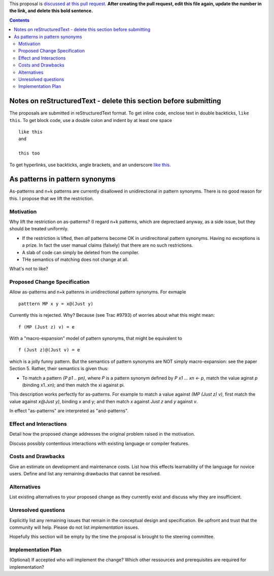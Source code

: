 .. proposal-number:: Leave blank. This will be filled in when the proposal is
                     accepted.

.. trac-ticket:: Leave blank. This will eventually be filled with the Trac
                 ticket number which will track the progress of the
                 implementation of the feature.

.. implemented:: Leave blank. This will be filled in with the first GHC version which
                 implements the described feature.

.. highlight:: haskell

This proposal is `discussed at this pull request <https://github.com/ghc-proposals/ghc-proposals/pull/0>`_. **After creating the pull request, edit this file again, update the number in the link, and delete this bold sentence.**

.. contents::

Notes on reStructuredText - delete this section before submitting
==================================================================

The proposals are submitted in reStructuredText format.  To get inline code, enclose text in double backticks, ``like this``.  To get block code, use a double colon and indent by at least one space

::

 like this
 and

 this too

To get hyperlinks, use backticks, angle brackets, and an underscore `like this <http://www.haskell.org/>`_.   


As patterns in pattern synonyms
==============

As-patterns and n+k patterns are currently disallowed in unidirectional in pattern synonyms.  There is no good reason for this.
I propose that we lift the restriction.

Motivation
------------
Why lift the restriction on as-patterns?  (I regard n+k patterns, which are deprectaed anyway, as a side issue, but they should be treated
uniformly.

* If the restriction is lifted, then *all* patterns become OK in unidirecitonal pattern synonyms. 
  Having no exceptions is a prize.  In fact the user manual claims (falsely) that there are no such restrictions.

* A slab of code can simply be deleted from the compiler.

* THe semantics of matching does not change at all.

What's not to like?

Proposed Change Specification
-----------------------------
Allow as-patterns and n+k pattenns in unidirectional pattern synonyms.  For exmaple

::

 patttern MP x y = x@(Just y)

::

Currently this is rejected.  Why?  Because (see Trac #9793) of worries about what this might mean:

::

 f (MP (Just z) v) = e
 
::

With a "macro-espansion" model of pattern synonyms, that might be equivalent to

::

  f (Just z)@(Just v) = e
  
::

which is a jolly funny pattern.  But the semantics of pattern synonyms are NOT simply macro-expansion: see the paper Section 5.
Rather, their semantics is given thus:

* To match a pattern `(P p1 .. pn)`, where `P` is a pattern synonym defined by `P x1 ... xn <- p`, 
  match the value aginst `p` (binding x1..xn); and then match the xi against pi.
  
This description works perfectly for as-patterns. For example to match a value against `(MP (Just z) v)`,
first match the value against `x@Just y)`, binding x and y; and then match `x` against `Just z` and `y` against `v`.

In effect "as-patterns" are interpreted as "and-patterns".



Effect and Interactions
-----------------------
Detail how the proposed change addresses the original problem raised in the motivation.

Discuss possibly contentious interactions with existing language or compiler features. 


Costs and Drawbacks
-------------------
Give an estimate on development and maintenance costs. List how this effects learnability of the language for novice users. Define and list any remaining drawbacks that cannot be resolved.


Alternatives
------------
List existing alternatives to your proposed change as they currently exist and discuss why they are insufficient.


Unresolved questions
--------------------
Explicitly list any remaining issues that remain in the conceptual design and specification. Be upfront and trust that the community will help. Please do not list *implementation* issues.

Hopefully this section will be empty by the time the proposal is brought to the steering committee.


Implementation Plan
-------------------
(Optional) If accepted who will implement the change? Which other ressources and prerequisites are required for implementation?
